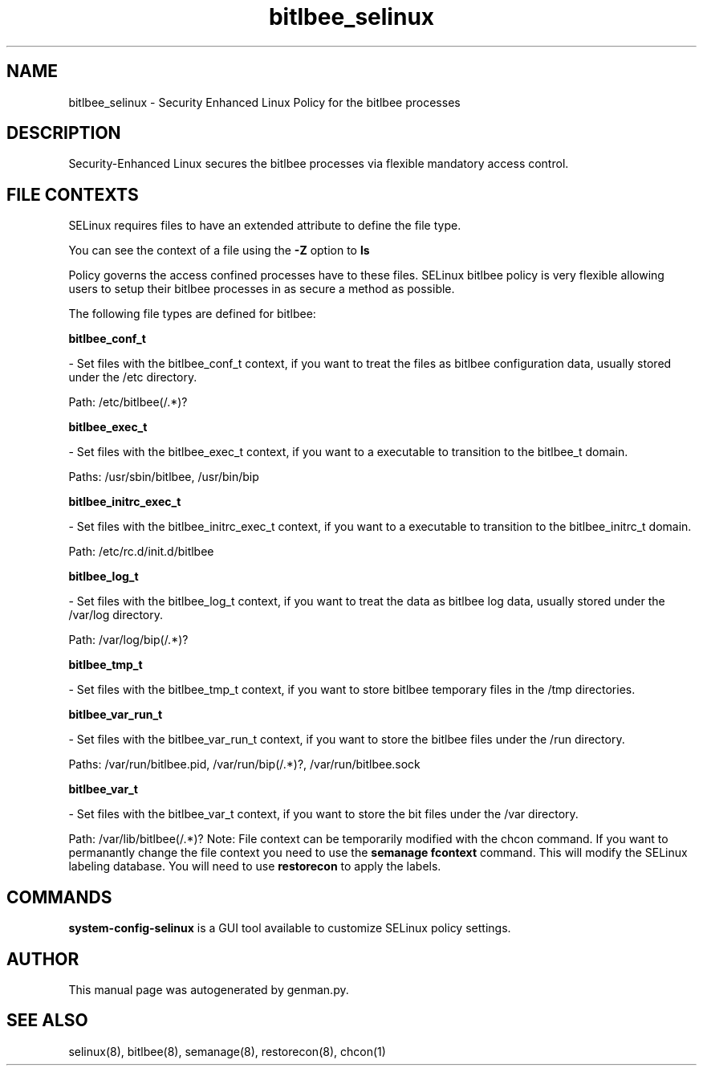 .TH  "bitlbee_selinux"  "8"  "bitlbee" "dwalsh@redhat.com" "bitlbee SELinux Policy documentation"
.SH "NAME"
bitlbee_selinux \- Security Enhanced Linux Policy for the bitlbee processes
.SH "DESCRIPTION"

Security-Enhanced Linux secures the bitlbee processes via flexible mandatory access
control.  
.SH FILE CONTEXTS
SELinux requires files to have an extended attribute to define the file type. 
.PP
You can see the context of a file using the \fB\-Z\fP option to \fBls\bP
.PP
Policy governs the access confined processes have to these files. 
SELinux bitlbee policy is very flexible allowing users to setup their bitlbee processes in as secure a method as possible.
.PP 
The following file types are defined for bitlbee:


.EX
.B bitlbee_conf_t 
.EE

- Set files with the bitlbee_conf_t context, if you want to treat the files as bitlbee configuration data, usually stored under the /etc directory.

.br
Path: 
/etc/bitlbee(/.*)?

.EX
.B bitlbee_exec_t 
.EE

- Set files with the bitlbee_exec_t context, if you want to a executable to transition to the bitlbee_t domain.

.br
Paths: 
/usr/sbin/bitlbee, /usr/bin/bip

.EX
.B bitlbee_initrc_exec_t 
.EE

- Set files with the bitlbee_initrc_exec_t context, if you want to a executable to transition to the bitlbee_initrc_t domain.

.br
Path: 
/etc/rc\.d/init\.d/bitlbee

.EX
.B bitlbee_log_t 
.EE

- Set files with the bitlbee_log_t context, if you want to treat the data as bitlbee log data, usually stored under the /var/log directory.

.br
Path: 
/var/log/bip(/.*)?

.EX
.B bitlbee_tmp_t 
.EE

- Set files with the bitlbee_tmp_t context, if you want to store bitlbee temporary files in the /tmp directories.


.EX
.B bitlbee_var_run_t 
.EE

- Set files with the bitlbee_var_run_t context, if you want to store the bitlbee files under the /run directory.

.br
Paths: 
/var/run/bitlbee\.pid, /var/run/bip(/.*)?, /var/run/bitlbee\.sock

.EX
.B bitlbee_var_t 
.EE

- Set files with the bitlbee_var_t context, if you want to store the bit files under the /var directory.

.br
Path: 
/var/lib/bitlbee(/.*)?
Note: File context can be temporarily modified with the chcon command.  If you want to permanantly change the file context you need to use the 
.B semanage fcontext 
command.  This will modify the SELinux labeling database.  You will need to use
.B restorecon
to apply the labels.

.SH "COMMANDS"

.PP
.B system-config-selinux 
is a GUI tool available to customize SELinux policy settings.

.SH AUTHOR	
This manual page was autogenerated by genman.py.

.SH "SEE ALSO"
selinux(8), bitlbee(8), semanage(8), restorecon(8), chcon(1)
